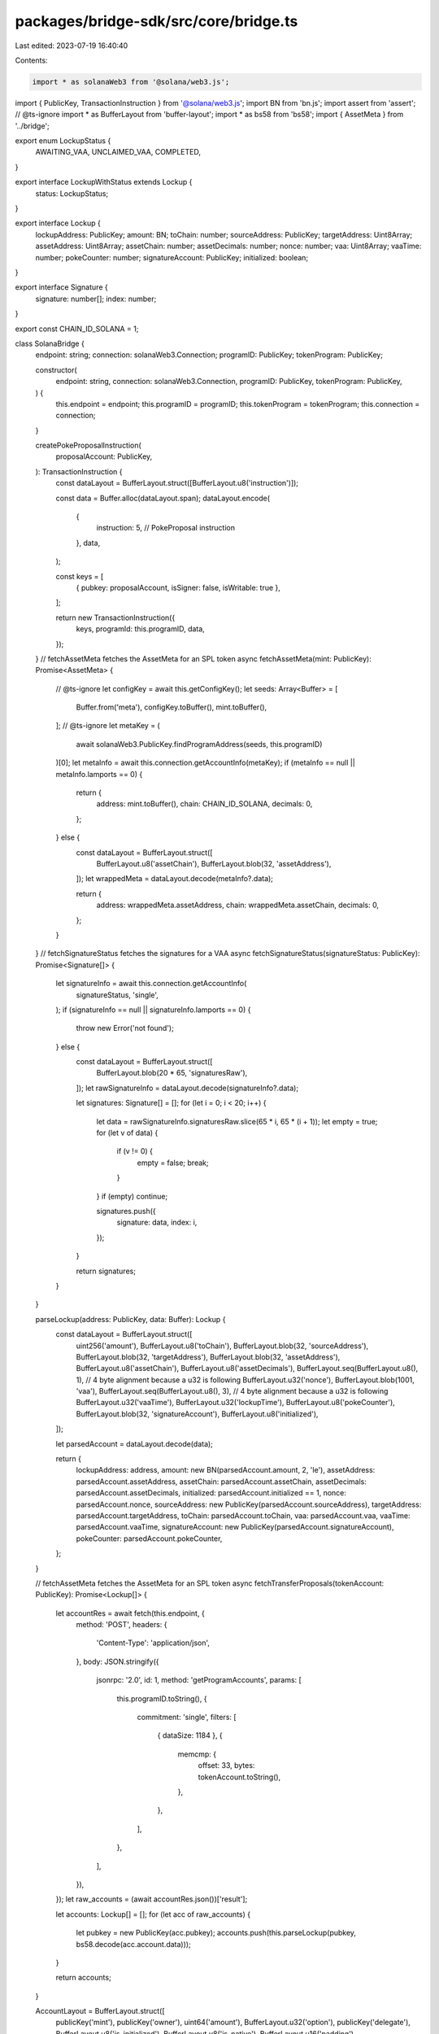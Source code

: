 packages/bridge-sdk/src/core/bridge.ts
======================================

Last edited: 2023-07-19 16:40:40

Contents:

.. code-block:: ts

    import * as solanaWeb3 from '@solana/web3.js';
import { PublicKey, TransactionInstruction } from '@solana/web3.js';
import BN from 'bn.js';
import assert from 'assert';
// @ts-ignore
import * as BufferLayout from 'buffer-layout';
import * as bs58 from 'bs58';
import { AssetMeta } from '../bridge';

export enum LockupStatus {
  AWAITING_VAA,
  UNCLAIMED_VAA,
  COMPLETED,
}

export interface LockupWithStatus extends Lockup {
  status: LockupStatus;
}

export interface Lockup {
  lockupAddress: PublicKey;
  amount: BN;
  toChain: number;
  sourceAddress: PublicKey;
  targetAddress: Uint8Array;
  assetAddress: Uint8Array;
  assetChain: number;
  assetDecimals: number;
  nonce: number;
  vaa: Uint8Array;
  vaaTime: number;
  pokeCounter: number;
  signatureAccount: PublicKey;
  initialized: boolean;
}

export interface Signature {
  signature: number[];
  index: number;
}

export const CHAIN_ID_SOLANA = 1;

class SolanaBridge {
  endpoint: string;
  connection: solanaWeb3.Connection;
  programID: PublicKey;
  tokenProgram: PublicKey;

  constructor(
    endpoint: string,
    connection: solanaWeb3.Connection,
    programID: PublicKey,
    tokenProgram: PublicKey,
  ) {
    this.endpoint = endpoint;
    this.programID = programID;
    this.tokenProgram = tokenProgram;
    this.connection = connection;
  }

  createPokeProposalInstruction(
    proposalAccount: PublicKey,
  ): TransactionInstruction {
    const dataLayout = BufferLayout.struct([BufferLayout.u8('instruction')]);

    const data = Buffer.alloc(dataLayout.span);
    dataLayout.encode(
      {
        instruction: 5, // PokeProposal instruction
      },
      data,
    );

    const keys = [
      { pubkey: proposalAccount, isSigner: false, isWritable: true },
    ];

    return new TransactionInstruction({
      keys,
      programId: this.programID,
      data,
    });
  }
  // fetchAssetMeta fetches the AssetMeta for an SPL token
  async fetchAssetMeta(mint: PublicKey): Promise<AssetMeta> {
    // @ts-ignore
    let configKey = await this.getConfigKey();
    let seeds: Array<Buffer> = [
      Buffer.from('meta'),
      configKey.toBuffer(),
      mint.toBuffer(),
    ];
    // @ts-ignore
    let metaKey = (
      await solanaWeb3.PublicKey.findProgramAddress(seeds, this.programID)
    )[0];
    let metaInfo = await this.connection.getAccountInfo(metaKey);
    if (metaInfo == null || metaInfo.lamports == 0) {
      return {
        address: mint.toBuffer(),
        chain: CHAIN_ID_SOLANA,
        decimals: 0,
      };
    } else {
      const dataLayout = BufferLayout.struct([
        BufferLayout.u8('assetChain'),
        BufferLayout.blob(32, 'assetAddress'),
      ]);
      let wrappedMeta = dataLayout.decode(metaInfo?.data);

      return {
        address: wrappedMeta.assetAddress,
        chain: wrappedMeta.assetChain,
        decimals: 0,
      };
    }
  }
  // fetchSignatureStatus fetches the signatures for a VAA
  async fetchSignatureStatus(signatureStatus: PublicKey): Promise<Signature[]> {
    let signatureInfo = await this.connection.getAccountInfo(
      signatureStatus,
      'single',
    );
    if (signatureInfo == null || signatureInfo.lamports == 0) {
      throw new Error('not found');
    } else {
      const dataLayout = BufferLayout.struct([
        BufferLayout.blob(20 * 65, 'signaturesRaw'),
      ]);
      let rawSignatureInfo = dataLayout.decode(signatureInfo?.data);

      let signatures: Signature[] = [];
      for (let i = 0; i < 20; i++) {
        let data = rawSignatureInfo.signaturesRaw.slice(65 * i, 65 * (i + 1));
        let empty = true;
        for (let v of data) {
          if (v != 0) {
            empty = false;
            break;
          }
        }
        if (empty) continue;

        signatures.push({
          signature: data,
          index: i,
        });
      }

      return signatures;
    }
  }

  parseLockup(address: PublicKey, data: Buffer): Lockup {
    const dataLayout = BufferLayout.struct([
      uint256('amount'),
      BufferLayout.u8('toChain'),
      BufferLayout.blob(32, 'sourceAddress'),
      BufferLayout.blob(32, 'targetAddress'),
      BufferLayout.blob(32, 'assetAddress'),
      BufferLayout.u8('assetChain'),
      BufferLayout.u8('assetDecimals'),
      BufferLayout.seq(BufferLayout.u8(), 1), // 4 byte alignment because a u32 is following
      BufferLayout.u32('nonce'),
      BufferLayout.blob(1001, 'vaa'),
      BufferLayout.seq(BufferLayout.u8(), 3), // 4 byte alignment because a u32 is following
      BufferLayout.u32('vaaTime'),
      BufferLayout.u32('lockupTime'),
      BufferLayout.u8('pokeCounter'),
      BufferLayout.blob(32, 'signatureAccount'),
      BufferLayout.u8('initialized'),
    ]);

    let parsedAccount = dataLayout.decode(data);

    return {
      lockupAddress: address,
      amount: new BN(parsedAccount.amount, 2, 'le'),
      assetAddress: parsedAccount.assetAddress,
      assetChain: parsedAccount.assetChain,
      assetDecimals: parsedAccount.assetDecimals,
      initialized: parsedAccount.initialized == 1,
      nonce: parsedAccount.nonce,
      sourceAddress: new PublicKey(parsedAccount.sourceAddress),
      targetAddress: parsedAccount.targetAddress,
      toChain: parsedAccount.toChain,
      vaa: parsedAccount.vaa,
      vaaTime: parsedAccount.vaaTime,
      signatureAccount: new PublicKey(parsedAccount.signatureAccount),
      pokeCounter: parsedAccount.pokeCounter,
    };
  }

  // fetchAssetMeta fetches the AssetMeta for an SPL token
  async fetchTransferProposals(tokenAccount: PublicKey): Promise<Lockup[]> {
    let accountRes = await fetch(this.endpoint, {
      method: 'POST',
      headers: {
        'Content-Type': 'application/json',
      },
      body: JSON.stringify({
        jsonrpc: '2.0',
        id: 1,
        method: 'getProgramAccounts',
        params: [
          this.programID.toString(),
          {
            commitment: 'single',
            filters: [
              { dataSize: 1184 },
              {
                memcmp: {
                  offset: 33,
                  bytes: tokenAccount.toString(),
                },
              },
            ],
          },
        ],
      }),
    });
    let raw_accounts = (await accountRes.json())['result'];

    let accounts: Lockup[] = [];
    for (let acc of raw_accounts) {
      let pubkey = new PublicKey(acc.pubkey);
      accounts.push(this.parseLockup(pubkey, bs58.decode(acc.account.data)));
    }

    return accounts;
  }

  AccountLayout = BufferLayout.struct([
    publicKey('mint'),
    publicKey('owner'),
    uint64('amount'),
    BufferLayout.u32('option'),
    publicKey('delegate'),
    BufferLayout.u8('is_initialized'),
    BufferLayout.u8('is_native'),
    BufferLayout.u16('padding'),
    uint64('delegatedAmount'),
  ]);

  async getConfigKey(): Promise<PublicKey> {
    // @ts-ignore
    return (
      await solanaWeb3.PublicKey.findProgramAddress(
        [Buffer.from('bridge')],
        this.programID,
      )
    )[0];
  }
}

// Taken from https://github.com/solana-labs/solana-program-library
// Licensed under Apache 2.0

export class u64 extends BN {
  /**
   * Convert to Buffer representation
   */
  toBuffer(): Buffer {
    const a = super.toArray().reverse();
    const b = Buffer.from(a);
    if (b.length === 8) {
      return b;
    }
    assert(b.length < 8, 'u64 too large');

    const zeroPad = Buffer.alloc(8);
    b.copy(zeroPad);
    return zeroPad;
  }

  /**
   * Construct a u64 from Buffer representation
   */
  static fromBuffer(buffer: Buffer): u64 {
    assert(buffer.length === 8, `Invalid buffer length: ${buffer.length}`);
    return new BN(
      // @ts-ignore
      [...buffer]
        .reverse()
        .map(i => `00${i.toString(16)}`.slice(-2))
        .join(''),
      16,
    );
  }
}

function padBuffer(b: Buffer, len: number): Buffer {
  const zeroPad = Buffer.alloc(len);
  b.copy(zeroPad, len - b.length);
  return zeroPad;
}

export class u256 extends BN {
  /**
   * Convert to Buffer representation
   */
  toBuffer(): Buffer {
    const a = super.toArray().reverse();
    const b = Buffer.from(a);
    if (b.length === 32) {
      return b;
    }
    assert(b.length < 32, 'u256 too large');

    const zeroPad = Buffer.alloc(32);
    b.copy(zeroPad);
    return zeroPad;
  }

  /**
   * Construct a u256 from Buffer representation
   */
  static fromBuffer(buffer: number[]): u256 {
    assert(buffer.length === 32, `Invalid buffer length: ${buffer.length}`);
    return new BN(
      // @ts-ignore
      [...buffer]
        .reverse()
        .map(i => `00${i.toString(16)}`.slice(-2))
        .join(''),
      16,
    );
  }
}

/**
 * Layout for a public key
 */
export const publicKey = (property: string = 'publicKey'): Object => {
  return BufferLayout.blob(32, property);
};

/**
 * Layout for a 64bit unsigned value
 */
export const uint64 = (property: string = 'uint64'): Object => {
  return BufferLayout.blob(8, property);
};

/**
 * Layout for a 256-bit unsigned value
 */
export const uint256 = (property: string = 'uint256'): Object => {
  return BufferLayout.blob(32, property);
};

/**
 * Layout for a Rust String type
 */
export const rustString = (property: string = 'string') => {
  const rsl = BufferLayout.struct(
    [
      BufferLayout.u32('length'),
      BufferLayout.u32('lengthPadding'),
      BufferLayout.blob(BufferLayout.offset(BufferLayout.u32(), -8), 'chars'),
    ],
    property,
  );
  const _decode = rsl.decode.bind(rsl);
  const _encode = rsl.encode.bind(rsl);

  rsl.decode = (buffer: Buffer, offset: number) => {
    const data = _decode(buffer, offset);
    return data.chars.toString('utf8');
  };

  rsl.encode = (str: string, buffer: Buffer, offset: number) => {
    const data = {
      chars: Buffer.from(str, 'utf8'),
    };
    return _encode(data, buffer, offset);
  };

  return rsl;
};

export { SolanaBridge };


